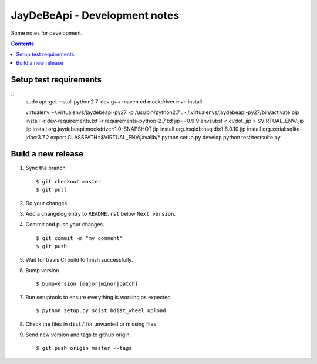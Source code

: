 ================================
 JayDeBeApi - Development notes
================================

Some notes for development.

.. contents::

Setup test requirements
=======================

::
    sudo apt-get install python2.7-dev g++ maven
    cd mockdriver
    mvn install

    virtualenv ~/.virtualenvs/jaydebeapi-py27 -p /usr/bin/python2.7
    . ~/.virtualenvs/jaydebeapi-py27/bin/activate
    pip install -r dev-requirements.txt -r requirements-python-2.7.txt jip==0.9.9
    envsubst < ci/dot_jip > $VIRTUAL_ENV/.jip
    jip install org.jaydebeapi:mockdriver:1.0-SNAPSHOT
    jip install org.hsqldb:hsqldb:1.8.0.10
    jip install org.xerial:sqlite-jdbc:3.7.2
    export CLASSPATH=$VIRTUAL_ENV/javalib/*
    python setup.py develop
    python test/testsuite.py

Build a new release
===================

1. Sync the branch. ::

     $ git checkout master
     $ git pull

2. Do your changes.

3. Add a changelog entry to ``README.rst`` below ``Next version``.

4. Commit and push your changes. ::

     $ git commit -m "my comment"
     $ git push

5. Wait for travis CI build to finish successfully.

6. Bump version ::

     $ bumpversion [major|minor|patch]

7. Run setuptools to ensure everything is working as expected. ::

     $ python setup.py sdist bdist_wheel upload

8. Check the files in ``dist/`` for unwanted or missing files.

9. Send new version and tags to github origin. ::

     $ git push origin master --tags

